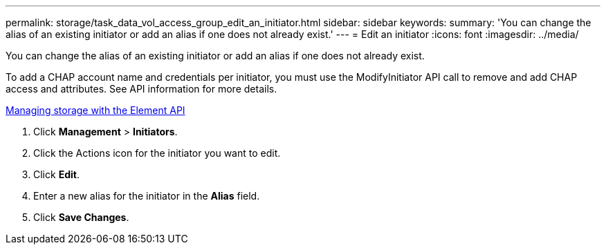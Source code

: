 ---
permalink: storage/task_data_vol_access_group_edit_an_initiator.html
sidebar: sidebar
keywords: 
summary: 'You can change the alias of an existing initiator or add an alias if one does not already exist.'
---
= Edit an initiator
:icons: font
:imagesdir: ../media/

[.lead]
You can change the alias of an existing initiator or add an alias if one does not already exist.

To add a CHAP account name and credentials per initiator, you must use the ModifyInitiator API call to remove and add CHAP access and attributes. See API information for more details.

https://docs.netapp.com/sfe-120/topic/com.netapp.doc.sfe-api/home.html[Managing storage with the Element API]

. Click *Management* > *Initiators*.
. Click the Actions icon for the initiator you want to edit.
. Click *Edit*.
. Enter a new alias for the initiator in the *Alias* field.
. Click *Save Changes*.
